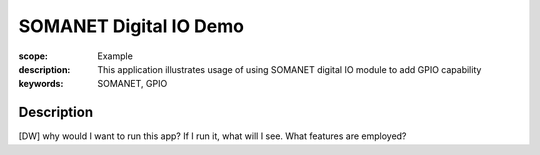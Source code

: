 SOMANET Digital IO Demo
=======================

:scope: Example
:description: This application illustrates usage of using SOMANET digital IO module to add GPIO capability
:keywords: SOMANET, GPIO

Description
-----------

[DW] why would I want to run this app? If I run it, what will I see. What features are employed? 
